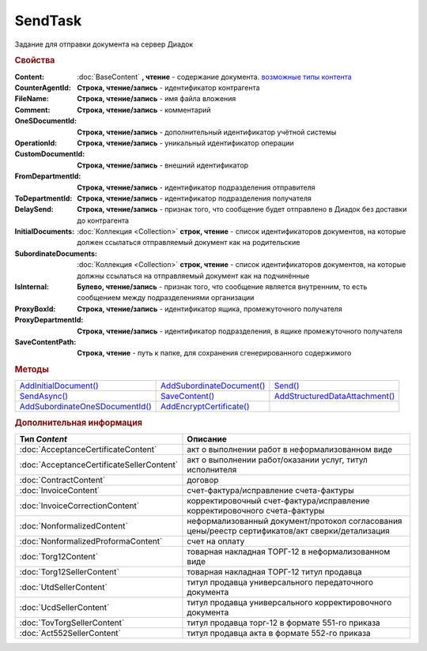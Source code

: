 SendTask
========

.. deprecated:: 5.5.0
    Используйте :doc:`PackageSendTask`

Задание для отправки документа на сервер Диадок


.. rubric:: Свойства

:Content:
  :doc:`BaseContent` **, чтение** - содержание документа. |SendTask-ContentType|_

:CounterAgentId:
  **Строка, чтение/запись** - идентификатор контрагента

:FileName:
  **Строка, чтение/запись** - имя файла вложения

:Comment:
  **Строка, чтение/запись** - комментарий

:OneSDocumentId:
  **Строка, чтение/запись** - дополнительный идентификатор учётной системы

:OperationId:
  **Строка, чтение/запись** - уникальный идентификатор операции

:CustomDocumentId:
  **Строка, чтение/запись** - внешний идентификатор

:FromDepartmentId:
  **Строка, чтение/запись** - идентификатор подразделения отправителя

  .. versionadded:: 3.0.8

:ToDepartmentId:
  **Строка, чтение/запись** - идентификатор подразделения получателя

  .. versionadded:: 3.0.8

:DelaySend:
  **Строка, чтение/запись** - признак того, что сообщение будет отправлено в Диадок без доставки до контрагента

:InitialDocuments:
  :doc:`Коллекция <Collection>` **строк, чтение** - список идентификаторов документов, на которые должен ссылаться отправляемый документ как на родительские

:SubordinateDocuments:
  :doc:`Коллекция <Collection>` **строк, чтение** - список идентификаторов документов, на которые должны ссылаться на отправляемый документ как на подчинённые

:IsInternal:
  **Булево, чтение/запись** - признак того, что сообщение является внутренним, то есть сообщением между подразделениями организации

  .. versionadded:: 3.0.8

:ProxyBoxId:
  **Строка, чтение/запись** - идентификатор ящика, промежуточного получателя

:ProxyDepartmentId:
  **Строка, чтение/запись** -  идентификатор подразделения, в ящике промежуточного получателя

:SaveContentPath:
  **Строка, чтение** - путь к папке, для сохранения сгенерированного содержимого


.. rubric:: Методы

+------------------------------------------+------------------------------------+-----------------------------------------+
| |SendTask-AddInitialDocument|_           | |SendTask-AddSubordinateDocument|_ | |SendTask-Send|_                        |
+------------------------------------------+------------------------------------+-----------------------------------------+
| |SendTask-SendAsync|_                    | |SendTask-SaveContent|_            | |SendTask-AddStructuredDataAttachment|_ |
+------------------------------------------+------------------------------------+-----------------------------------------+
| |SendTask-AddSubordinateOneSDocumentId|_ | |SendTask-AddEncryptCertificate|_  |                                         |
+------------------------------------------+------------------------------------+-----------------------------------------+

.. |SendTask-AddInitialDocument| replace:: AddInitialDocument()
.. |SendTask-AddSubordinateDocument| replace:: AddSubordinateDocument()
.. |SendTask-Send| replace:: Send()
.. |SendTask-SendAsync| replace:: SendAsync()
.. |SendTask-SaveContent| replace:: SaveContent()
.. |SendTask-AddStructuredDataAttachment| replace:: AddStructuredDataAttachment()
.. |SendTask-AddSubordinateOneSDocumentId| replace:: AddSubordinateOneSDocumentId()
.. |SendTask-AddEncryptCertificate| replace:: AddEncryptCertificate()



.. _SendTask-AddInitialDocument:
.. method:: SendTask.AddInitialDocument(DocumentId)

  :DocumentId: ``строка`` идентификатор документа в Диадок

  Добавляет новый элемент в коллекцию *InitialDocuments*



.. _SendTask-AddSubordinateDocument:
.. method:: SendTask.AddSubordinateDocument(DocumentId)

  :DocumentId: ``строка`` идентификатор документа в Диадок

  Добавляет новый элемент в коллекцию *SubordinateDocuments*



.. _SendTask-Send:
.. method:: SendTask.Send()

  Отправляет документ на сервер и возвращает :doc:`отправленный документ <Document>`



.. _SendTask-SendAsync:
.. method:: SendTask.SendAsync()

  Асинхронно отправляет документ на сервер и возвращает :doc:`AsyncResult` с :doc:`Document` в качестве результата



.. _SendTask-SaveContent:
.. method:: SendTAsk.SaveContent(FilePath)

  :FilePath: ``строка`` путь до файла, в который будет записан контент

  Формирует файл документа и сохраняет результат на диск



.. _SendTask-AddStructuredDataAttachment:
.. method:: SendTask.AddStructuredDataAttachment(FileName, FilePath)

  :FileName: ``строка`` имя файла, с которым будут отправлены структурированные данные
  :FilePath: ``строка`` путь до файл со структурированными данными

  Добавляет файл со структурированными данными в отправляемый документ

  .. deprecated:: 5.19.1
    Используйте :doc:`CustomDataPatchTask`



.. _SendTask-AddSubordinateOneSDocumentId:
.. method:: SendTask.AddSubordinateOneSDocumentId(OneSId)

  :OneSId: ``строка`` идентификатор учётной системы

  Добавляет дополнительный документ с укзанным идентификатором как подчинённый к отправляемому документу



.. _SendTask-AddEncryptCertificate:
.. method:: SendTask.AddEncryptCertificate(Certificate)

  :Certificate: :doc:`PersonalCertificate` сертификат КЭП

  Добавляет сертификат для шифрования документа




.. rubric:: Дополнительная информация

.. |SendTask-ContentType| replace:: возможные типы контента
.. _SendTask-ContentType:

========================================= ================================================================================================
Тип *Content*                             Описание
========================================= ================================================================================================
:doc:`AcceptanceCertificateContent`       акт о выполнении работ в неформализованном виде
:doc:`AcceptanceCertificateSellerContent` акт о выполнении работ/оказании услуг, титул исполнителя
:doc:`ContractContent`                    договор
:doc:`InvoiceContent`                     счет-фактура/исправление счета-фактуры
:doc:`InvoiceCorrectionContent`           корректировочный счет-фактура/исправление корректировочного счета-фактуры
:doc:`NonformalizedContent`               неформализованный документ/протокол согласования цены/реестр сертификатов/акт сверки/детализация
:doc:`NonformalizedProformaContent`       счет на оплату
:doc:`Torg12Content`                      товарная накладная ТОРГ-12 в неформализованном виде
:doc:`Torg12SellerContent`                товарная накладная ТОРГ-12 титул продавца
:doc:`UtdSellerContent`                   титул продавца универсального передаточного документа
:doc:`UcdSellerContent`                   титул продавца универсального корректировочного документа
:doc:`TovTorgSellerContent`               титул продавца торг-12 в формате 551-го приказа
:doc:`Act552SellerContent`                титул продавца акта в формате 552-го приказа
========================================= ================================================================================================


.. seealso:: :doc:`../HowTo/HowTo_post_document`
